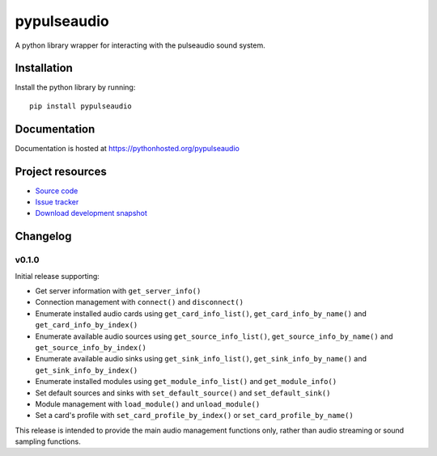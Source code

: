 ************
pypulseaudio
************

.. image:: https://pypip.in/version/pypulseaudio/badge.png?update
    :target: https://pypi.python.org/pypi/pypulseaudio/
    :alt: Latest PyPI version

.. image:: https://pypip.in/download/pypulseaudio/badge.png?update
    :target: https://pypi.python.org/pypi/pypulseaudio/
    :alt: Number of PyPI downloads

.. image:: https://travis-ci.org/liamw9534/pypulseaudio.png?branch=master
    :target: https://travis-ci.org/liamw9534/pypulseaudio
    :alt: Travis CI build status

.. image:: https://coveralls.io/repos/liamw9534/pypulseaudio/badge.png?branch=master
   :target: https://coveralls.io/r/liamw9534/pypulseaudio?branch=master
   :alt: Test coverage

A python library wrapper for interacting with the pulseaudio sound system.


Installation
============

Install the python library by running::

    pip install pypulseaudio


Documentation
=============

Documentation is hosted at https://pythonhosted.org/pypulseaudio


Project resources
=================

- `Source code <https://github.com/liamw9534/pypulseaudio>`_
- `Issue tracker <https://github.com/liamw9534/pypulseaudio/issues>`_
- `Download development snapshot <https://github.com/liamw9534/pypulseaudio/archive/master.tar.gz#egg=pypulseaudio-dev>`_


Changelog
=========

v0.1.0
------

Initial release supporting:

- Get server information with ``get_server_info()``
- Connection management with ``connect()`` and ``disconnect()``
- Enumerate installed audio cards using ``get_card_info_list()``, ``get_card_info_by_name()`` and ``get_card_info_by_index()``
- Enumerate available audio sources using ``get_source_info_list()``, ``get_source_info_by_name()`` and ``get_source_info_by_index()``
- Enumerate available audio sinks using ``get_sink_info_list()``, ``get_sink_info_by_name()`` and ``get_sink_info_by_index()``
- Enumerate installed modules using ``get_module_info_list()`` and ``get_module_info()``
- Set default sources and sinks with ``set_default_source()`` and ``set_default_sink()``
- Module management with ``load_module()`` and ``unload_module()``
- Set a card's profile with ``set_card_profile_by_index()`` or ``set_card_profile_by_name()``

This release is intended to provide the main audio management functions only, rather than
audio streaming or sound sampling functions.
